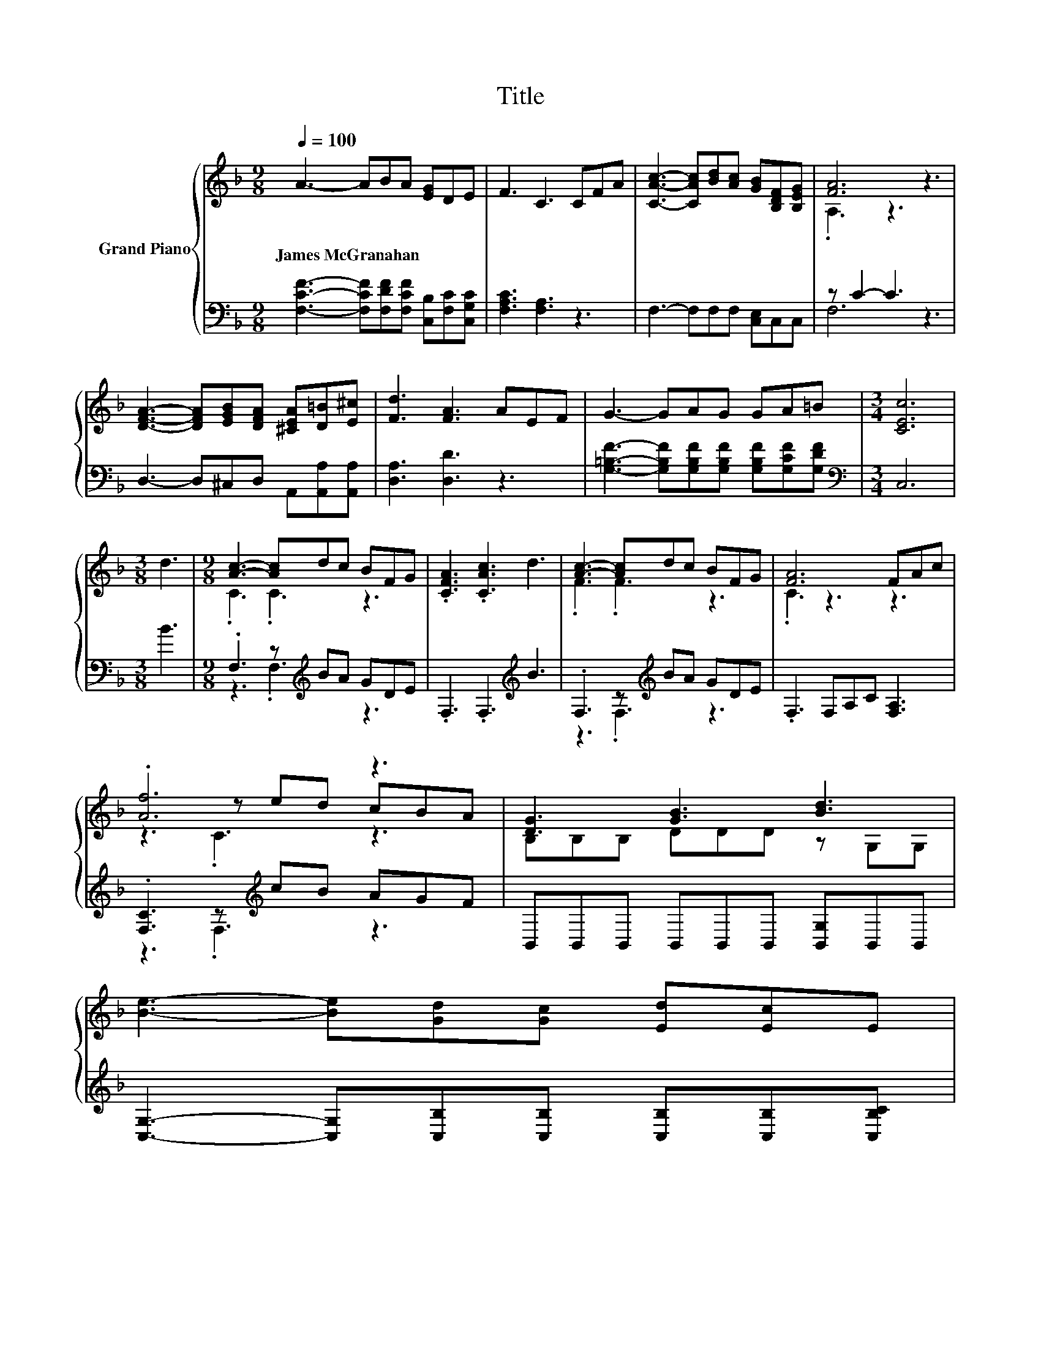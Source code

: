X:1
T:Title
%%score { ( 1 3 5 ) | ( 2 4 ) }
L:1/8
Q:1/4=100
M:9/8
K:F
V:1 treble nm="Grand Piano"
V:3 treble 
V:5 treble 
V:2 bass 
V:4 bass 
V:1
 A3- ABA [EG]DE | F3 C3 CFA | [CAc]3- [CAc][Bd][Ac] [GB][B,DF][B,EG] | [FA]6 z3 | %4
w: James~McGranahan * * * * * *||||
 [DFA]3- [DFA][EGB][DFA] [^CEA][D=B][E^c] | [Fd]3 [FA]3 AEF | G3- GAG GA=B |[M:3/4] [CEc]6 | %8
w: ||||
[M:3/8] d3 |[M:9/8] [Ac]3- [Ac]dc BFG | .[CFA]3 .[CAc]3 d3 | [Ac]3- [Ac]dc BFG | [FA]6 FAc | %13
w: |||||
 .[Af]6 z3 | [DG]3 [GB]3 [Bd]3 | %15
w: ||
 [Be]3- [Be][Gd][Gc] [Ed][Ec]E[Q:1/4=99][Q:1/4=97][Q:1/4=96][Q:1/4=94][Q:1/4=93][Q:1/4=91] | %16
w: |
 F8-[Q:1/4=76] F[Q:1/4=90][Q:1/4=88][Q:1/4=87][Q:1/4=85][Q:1/4=84][Q:1/4=82][Q:1/4=81][Q:1/4=79][Q:1/4=78] |] %17
w: |
V:2
 [F,CF]3- [F,CF][F,DF][F,CF] [C,B,][F,C][C,G,C] | [F,A,C]3 [F,A,]3 z3 | F,3- F,F,F, [C,E,]C,C, | %3
 z C2- C3 z3 | D,3- D,^C,D, A,,[A,,A,][A,,A,] | [D,A,]3 [D,D]3 z3 | %6
 [G,=B,F]3- [G,B,F][G,B,F][G,B,F] [G,B,F][G,CF][G,DF] |[M:3/4][K:bass] C,6 |[M:3/8] B3 | %9
[M:9/8] .F,3 z[K:treble] BA GDE | .F,3 .F,3[K:treble] B3 | .F,3 z[K:treble] BA GDE | %12
 .F,3 F,A,C [F,A,]3 | .[F,C]3 z[K:treble] cB AGF | B,,B,,B,, B,,B,,B,, [B,,G,]B,,B,, | %15
 [C,G,]3- [C,G,][C,B,][C,B,] [C,B,][C,B,][C,B,C] | [F,A,C]8- [F,A,C] |] %17
V:3
 x9 | x9 | x9 | .A,3 z3 z3 | x9 | x9 | x9 |[M:3/4] x6 |[M:3/8] x3 |[M:9/8] .C3 .C3 z3 | x9 | %11
 .F3 .F3 z3 | .C3 z3 z3 | z3 z ed cBA | B,B,B, DDD z G,G, | x9 | x9 |] %17
V:4
 x9 | x9 | x9 | F,6 z3 | x9 | x9 | x9 |[M:3/4][K:bass] x6 |[M:3/8] x3 | %9
[M:9/8] z3 .F,3[K:treble] z3 | x6[K:treble] x3 | z3 .F,3[K:treble] z3 | x9 | z3 .F,3[K:treble] z3 | %14
 x9 | x9 | x9 |] %17
V:5
 x9 | x9 | x9 | x9 | x9 | x9 | x9 |[M:3/4] x6 |[M:3/8] x3 |[M:9/8] x9 | x9 | x9 | x9 | z3 .C3 z3 | %14
 x9 | x9 | x9 |] %17


